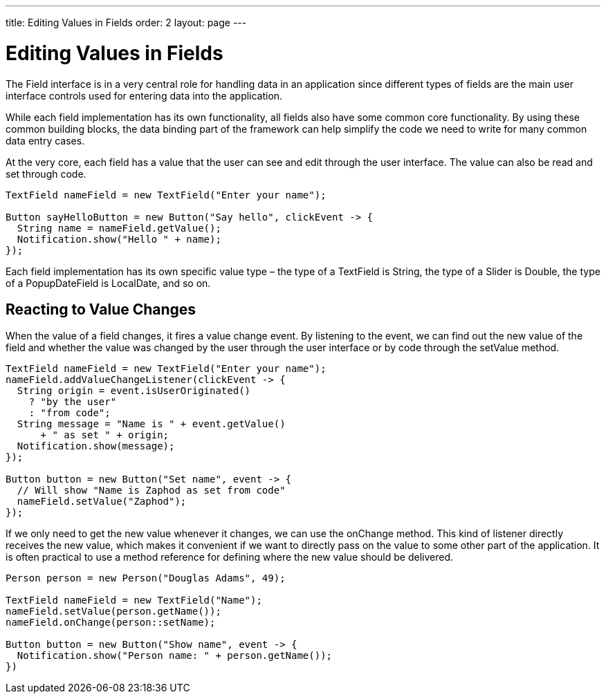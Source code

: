 ---
title: Editing Values in Fields
order: 2
layout: page
---

[[datamodel.fields]]
= Editing Values in Fields

The [interfacename]#Field# interface is in a very central role for handling data in an application since different types of fields are the main user interface controls used for entering data into the application.

While each field implementation has its own functionality, all fields also have some common core functionality.
By using these common building blocks, the data binding part of the framework can help simplify the code we need to write for many common data entry cases.

At the very core, each field has a value that the user can see and edit through the user interface.
The value can also be read and set through code.

[source,java]
----
TextField nameField = new TextField("Enter your name");

Button sayHelloButton = new Button("Say hello", clickEvent -> {
  String name = nameField.getValue();
  Notification.show("Hello " + name);
});
----

Each field implementation has its own specific value type – the type of a [classname]#TextField# is [classname]#String#, the type of a [classname]#Slider# is [classname]#Double#, the type of a [classname]#PopupDateField# is [classname]#LocalDate#, and so on.

== Reacting to Value Changes

When the value of a field changes, it fires a value change event.
By listening to the event, we can find out the new value of the field and whether the value was changed by the user through the user interface or by code through the [methodname]#setValue# method.

[source,java]
----
TextField nameField = new TextField("Enter your name");
nameField.addValueChangeListener(clickEvent -> {
  String origin = event.isUserOriginated()
    ? "by the user"
    : "from code";
  String message = "Name is " + event.getValue()
      + " as set " + origin;
  Notification.show(message);
});

Button button = new Button("Set name", event -> {
  // Will show "Name is Zaphod as set from code"
  nameField.setValue("Zaphod");
});
----

If we only need to get the new value whenever it changes, we can use the [methodname]#onChange# method.
This kind of listener directly receives the new value, which makes it convenient if we want to directly pass on the value to some other part of the application.
It is often practical to use a method reference for defining where the new value should be delivered.

[source,java]
----
Person person = new Person("Douglas Adams", 49);

TextField nameField = new TextField("Name");
nameField.setValue(person.getName());
nameField.onChange(person::setName);

Button button = new Button("Show name", event -> {
  Notification.show("Person name: " + person.getName());
})
----
